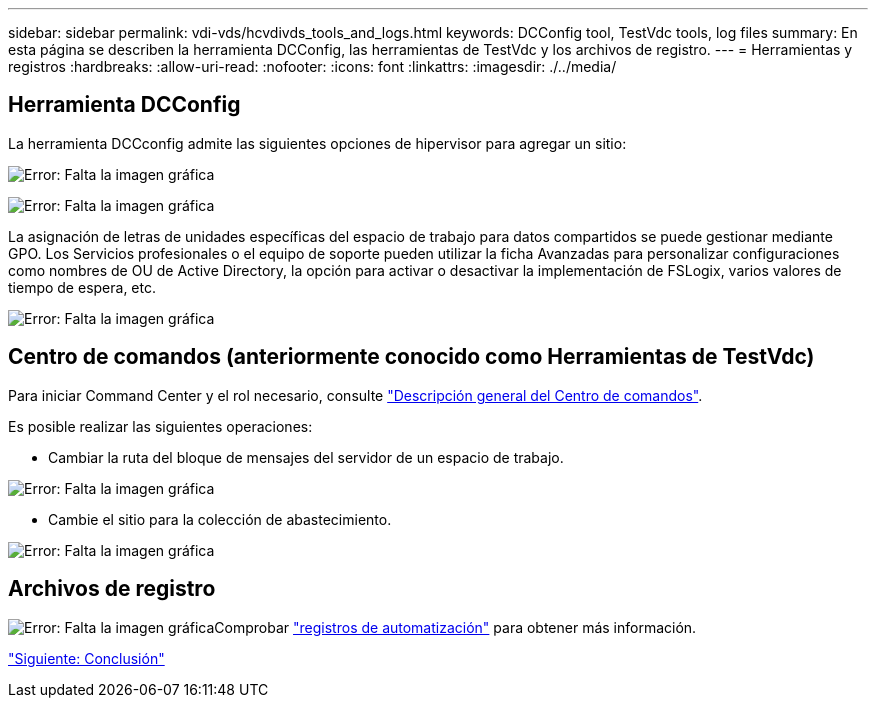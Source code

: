 ---
sidebar: sidebar 
permalink: vdi-vds/hcvdivds_tools_and_logs.html 
keywords: DCConfig tool, TestVdc tools, log files 
summary: En esta página se describen la herramienta DCConfig, las herramientas de TestVdc y los archivos de registro. 
---
= Herramientas y registros
:hardbreaks:
:allow-uri-read: 
:nofooter: 
:icons: font
:linkattrs: 
:imagesdir: ./../media/




== Herramienta DCConfig

La herramienta DCCconfig admite las siguientes opciones de hipervisor para agregar un sitio:

image:hcvdivds_image16.png["Error: Falta la imagen gráfica"]

image:hcvdivds_image17.png["Error: Falta la imagen gráfica"]

La asignación de letras de unidades específicas del espacio de trabajo para datos compartidos se puede gestionar mediante GPO. Los Servicios profesionales o el equipo de soporte pueden utilizar la ficha Avanzadas para personalizar configuraciones como nombres de OU de Active Directory, la opción para activar o desactivar la implementación de FSLogix, varios valores de tiempo de espera, etc.

image:hcvdivds_image18.png["Error: Falta la imagen gráfica"]



== Centro de comandos (anteriormente conocido como Herramientas de TestVdc)

Para iniciar Command Center y el rol necesario, consulte link:https://docs.netapp.com/us-en/virtual-desktop-service/Management.command_center.overview.html#overview["Descripción general del Centro de comandos"].

Es posible realizar las siguientes operaciones:

* Cambiar la ruta del bloque de mensajes del servidor de un espacio de trabajo.


image:hcvdivds_image19.png["Error: Falta la imagen gráfica"]

* Cambie el sitio para la colección de abastecimiento.


image:hcvdivds_image20.png["Error: Falta la imagen gráfica"]



== Archivos de registro

image:hcvdivds_image21.png["Error: Falta la imagen gráfica"]Comprobar link:https://docs.netapp.com/us-en/virtual-desktop-service/Troubleshooting.reviewing_vds_logs.html["registros de automatización"] para obtener más información.

link:hcvdivds_conclusion.html["Siguiente: Conclusión"]
